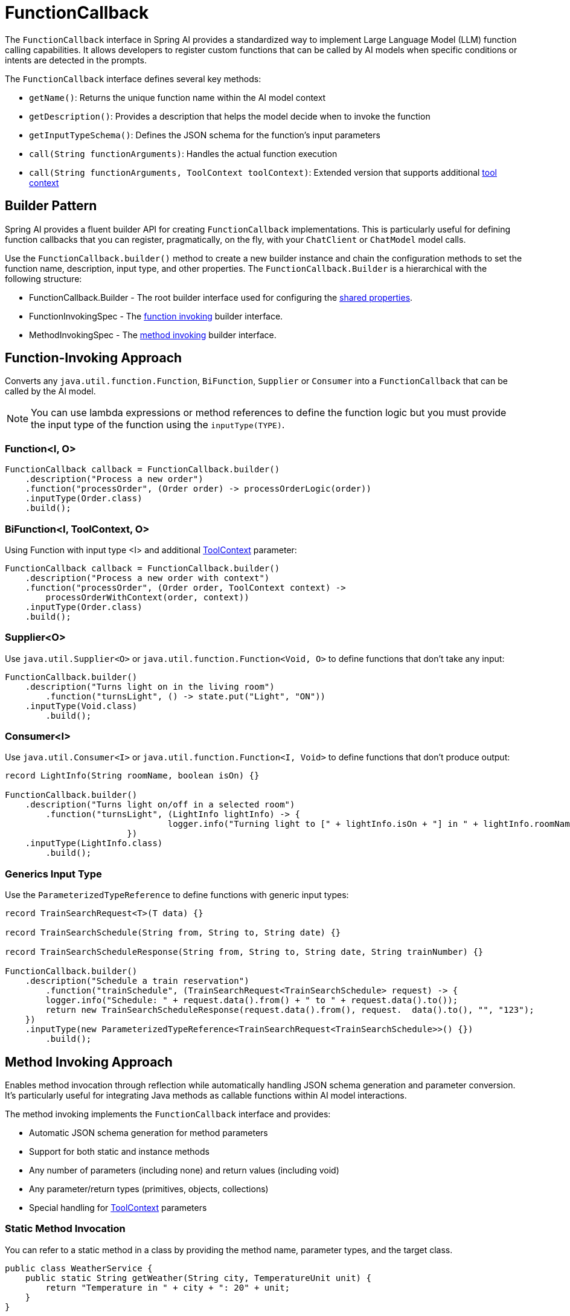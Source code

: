 = FunctionCallback

The `FunctionCallback` interface in Spring AI provides a standardized way to implement Large Language Model (LLM) function calling capabilities. It allows developers to register custom functions that can be called by AI models when specific conditions or intents are detected in the prompts.

The `FunctionCallback` interface defines several key methods:

* `getName()`: Returns the unique function name within the AI model context
* `getDescription()`: Provides a description that helps the model decide when to invoke the function
* `getInputTypeSchema()`: Defines the JSON schema for the function's input parameters
* `call(String functionArguments)`: Handles the actual function execution
* `call(String functionArguments, ToolContext toolContext)`: Extended version that supports additional xref:api/functions.adoc#Tool-Context[tool context]

== Builder Pattern

Spring AI provides a fluent builder API for creating `FunctionCallback` implementations. 
This is particularly useful for defining function callbacks that you can register, pragmatically, on the fly, with your `ChatClient` or `ChatModel` model calls.

Use the `FunctionCallback.builder()` method to create a new builder instance and chain the configuration methods to set the function name, description, input type, and other properties.
The `FunctionCallback.Builder` is a hierarchical with the following structure:

- FunctionCallback.Builder - The root builder interface used for configuring the xref:_common_configurations[shared properties].
- FunctionInvokingSpec - The xref:Function-Invoking[function invoking] builder interface.
- MethodInvokingSpec - The xref:Method-Invoking[method invoking] builder interface.

[[Function-Invoking]]
== Function-Invoking Approach

Converts any `java.util.function.Function`, `BiFunction`, `Supplier` or `Consumer` into a `FunctionCallback` that can be called by the AI model.

NOTE: You can use lambda expressions or method references to define the function logic but you must provide the input type of the function using the `inputType(TYPE)`.

=== Function<I, O>

[source,java]
----
FunctionCallback callback = FunctionCallback.builder()
    .description("Process a new order")
    .function("processOrder", (Order order) -> processOrderLogic(order))
    .inputType(Order.class)
    .build();
----

=== BiFunction<I, ToolContext, O> 

Using Function with input type <I> and additional xref:api/functions.adoc#Tool-Context[ToolContext] parameter:

[source,java]
----
FunctionCallback callback = FunctionCallback.builder()
    .description("Process a new order with context")
    .function("processOrder", (Order order, ToolContext context) -> 
        processOrderWithContext(order, context))
    .inputType(Order.class)
    .build();
----

=== Supplier<O>

Use `java.util.Supplier<O>` or `java.util.function.Function<Void, O>` to define functions that don't take any input:

[source,java]
----
FunctionCallback.builder()
    .description("Turns light on in the living room")
	.function("turnsLight", () -> state.put("Light", "ON"))
    .inputType(Void.class)
	.build();
----

=== Consumer<I>

Use `java.util.Consumer<I>` or `java.util.function.Function<I, Void>` to define functions that don't produce output:

[source,java]
----
record LightInfo(String roomName, boolean isOn) {}

FunctionCallback.builder()
    .description("Turns light on/off in a selected room")
	.function("turnsLight", (LightInfo lightInfo) -> {
				logger.info("Turning light to [" + lightInfo.isOn + "] in " + lightInfo.roomName());
			})
    .inputType(LightInfo.class)
	.build();
----

=== Generics Input Type

Use the `ParameterizedTypeReference` to define functions with generic input types:

[source,java]
----
record TrainSearchRequest<T>(T data) {}

record TrainSearchSchedule(String from, String to, String date) {}

record TrainSearchScheduleResponse(String from, String to, String date, String trainNumber) {}

FunctionCallback.builder()
    .description("Schedule a train reservation")
	.function("trainSchedule", (TrainSearchRequest<TrainSearchSchedule> request) -> {
        logger.info("Schedule: " + request.data().from() + " to " + request.data().to());
        return new TrainSearchScheduleResponse(request.data().from(), request.  data().to(), "", "123");
    })
    .inputType(new ParameterizedTypeReference<TrainSearchRequest<TrainSearchSchedule>>() {})
	.build();
----

[[Method-Invoking]]
== Method Invoking Approach

Enables method invocation through reflection while automatically handling JSON schema generation and parameter conversion. It’s particularly useful for integrating Java methods as callable functions within AI model interactions.

The method invoking implements the `FunctionCallback` interface and provides:

- Automatic JSON schema generation for method parameters
- Support for both static and instance methods
- Any number of parameters (including none) and return values (including void)
- Any parameter/return types (primitives, objects, collections)
- Special handling for xref:api/functions.adoc#Tool-Context[ToolContext] parameters

=== Static Method Invocation

You can refer to a static method in a class by providing the method name, parameter types, and the target class.

[source,java]
----
public class WeatherService {
    public static String getWeather(String city, TemperatureUnit unit) {
        return "Temperature in " + city + ": 20" + unit;
    }
}

FunctionCallback callback = FunctionCallback.builder()
    .description("Get weather information for a city")
    .method("getWeather", String.class, TemperatureUnit.class)
    .targetClass(WeatherService.class)
    .build();
----

=== Object instance Method Invocation

You can refer to an instance method in a class by providing the method name, parameter types, and the target object instance.

[source,java]
----
public class DeviceController {
    public void setDeviceState(String deviceId, boolean state, ToolContext context) {
        Map<String, Object> contextData = context.getContext();
        // Implementation using context data
    }
}

DeviceController controller = new DeviceController();

String response = ChatClient.create(chatModel).prompt()
    .user("Turn on the living room lights")
    .functions(FunctionCallback.builder()
        .description("Control device state")
        .method("setDeviceState", String.class,boolean.class,ToolContext.class)
        .targetObject(controller)
        .build())
    .toolContext(Map.of("location", "home"))
    .call()
    .content();
----

TIP: Optionally, using the `.name()`, you can set a custom function name different from the method name.

== Common Configurations

There are several common configurations that you can use to customize the function callbacks.

=== Schema Type

The framework supports different schema types for generating the schemas for the input parameters:

* JSON Schema (default)
* OpenAPI Schema (for Vertex AI compatibility)

[source,java]
----
FunctionCallback.builder()
    .schemaType(SchemaType.OPEN_API_SCHEMA)
    // ... other configuration
    .build();
----

=== Custom Response Handling

You can provide a custom response converter to format the function response before sending it back to the AI model.
Most AI Models expect an text response, so it is your responsibility to convert the function response to a text format.
By default, the response is converted to a String.

TIP: Many models cope well with JSON responses, so you can return a JSON string.

[source,java]
----
FunctionCallback.builder()
    .responseConverter(response -> 
        customResponseFormatter.format(response))
    // ... other configuration
    .build();
----

=== Custom Object Mapping

Spring AI uses ObjectMapper for JSON serialization and deserialization. 
You can provide a custom ObjectMapper to handle custom object mapping:

[source,java]
----
FunctionCallback.builder()
    .objectMapper(customObjectMapper)
    // ... other configuration
    .build();
----

== Best Practices

=== Descriptive Names and Descriptions

* Provide unique function names
* Write comprehensive descriptions to help the model understand when to invoke the function

=== Input Type & Schema

* For the function invoking approach, define input types explicitly and use `ParameterizedTypeReference` for generic types.
* Consider using custom schema when auto-generated ones don't meet requirements.

=== Error Handling

* Implement proper error handling in function implementations and return the error message in the response
* You can use the ToolContext to provide additional error context when needed

=== Tool Context Usage

* Use xref:api/functions.adoc#Tool-Context[ToolContext] when additional state or context is required that is provided from the User and not part of the function input generated by the AI model.
* Use `BiFunction<I, ToolContext, O>` to access the ToolContext in the function invocation approach and add `ToolContext` parameter in the method invoking approach.

=== Notes on Schema Generation

* The framework automatically generates JSON schemas from Java types
* For function invoking, the schema is generated based on the input type for the function that needs to be set using `inputType(TYPE)`. Use `ParameterizedTypeReference` for generic types.
* Generated schemas respect Jackson annotations on model classes
* You can bypass the automatic generation by providing custom schemas using `inputTypeSchema()`

=== Common Pitfalls to Avoid

==== Lack of Description
* Always provide explicit descriptions instead of relying on auto-generated ones
* Clear descriptions improve model's function selection accuracy

==== Schema Mismatches
* Ensure input types match the Function's input parameter types.
* Use `ParameterizedTypeReference` for generic types.
